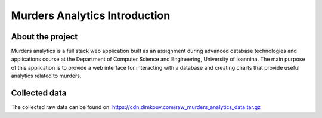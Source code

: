 ##############################
Murders Analytics Introduction
##############################

*****************
About the project
*****************

Murders analytics is a full stack web application built as
an assignment during advanced database technologies and applications
course at the Department of Computer Science and Engineering,
University of Ioannina. The main purpose of this application is
to provide a web interface for interacting with a database and creating charts
that provide useful analytics related to murders.


**************
Collected data
**************
The collected raw data can be found on:
https://cdn.dimkouv.com/raw_murders_analytics_data.tar.gz
